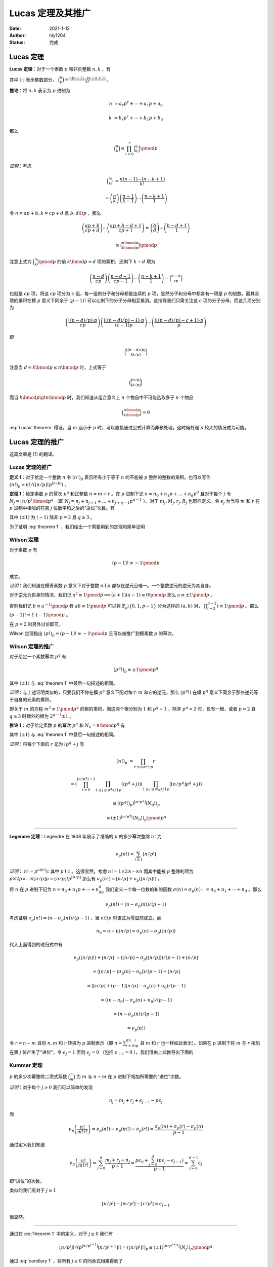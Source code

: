 ====================
Lucas 定理及其推广
====================

:Date: 2021-1-12
:Author: hly1204
:Status: 完成

Lucas 定理
--------------------
**Lucas 定理**：对于一个素数 :math:`p` 和非负整数 :math:`n,k` ，有

.. math::
   :label: Lucas' theorem

   \binom{n}{k}\equiv\binom{n\bmod{p}}{k\bmod{p}}\binom{\lfloor n/p\rfloor}{\lfloor k/p\rfloor}\pmod{p}

其中 :math:`\lfloor \cdot \rfloor` 表示整数部分， :math:`\binom{n}{k}=\frac{n(n-1)\cdots (n-k+1)}{k!}` 。

**推论**：将 :math:`n,k` 表示为 :math:`p` 进制为

.. math::
   n&=a_{r}p^{r}+\cdots +a_{1}p+a_{0}

   k&=b_{r}p^{r}+\cdots +b_{1}p+b_{0}

那么

.. math:: \binom{n}{k}\equiv \prod_{i=0}^{r}\binom{a_{i}}{b_{i}}\pmod{p}

*证明*：考虑

.. math::
   \binom{n}{k}&=\frac{n(n-1)\cdots (n-k+1)}{k!}

   &=\left(\frac{n}{k}\right)\left(\frac{n-1}{k-1}\right)\cdots \left(\frac{n-k+1}{1}\right)

令 :math:`n=ap+b,k=cp+d` 且 :math:`b,d\lt p` ，那么

.. math::
   \left(\frac{ap+b}{cp+d}\right)\cdots \left(\frac{ap+b-d+1}{cp+1}\right)\equiv
   \left(\frac{b}{d}\right)\cdots \left(\frac{b-d+1}{1}\right)

   \equiv\binom{n\bmod{p}}{k\bmod{p}}\pmod{p}

注意上式为 :math:`\binom{n}{k}\pmod{p}` 的前 :math:`k\bmod{p}=d` 项的乘积，还剩下 :math:`k-d` 项为

.. math::
   \left(\frac{n-d}{cp}\right)\left(\frac{n-d-1}{cp-1}\right)\cdots \left(\frac{n-k+1}{1}\right)=\binom{n-d}{cp}

也就是 :math:`cp` 项，将这 :math:`cp` 项分为 :math:`c` 组，每一组的分子和分母都是连续的 :math:`p` 项，显然分子和分母中都各有一项是 :math:`p` 的倍数，而其余项的乘积在模 :math:`p` 意义下同余于 :math:`(p-1)!` 可以让剩下的分子分母相互抵消。这指导我们只需关注这 :math:`c` 项的分子分母，而这几项分别为

.. math::
   \left(\frac{\lfloor(n-d)/p\rfloor \cdot p}{cp}\right)\left(\frac{(\lfloor(n-d)/p\rfloor -1) \cdot p}{(c-1)p}\right)\cdots \left(\frac{(\lfloor (n-d)/p\rfloor -c+1)\cdot p}{p}\right)

即

.. math:: \binom{\lfloor (n-d)/p\rfloor}{\lfloor k/p\rfloor}

注意当 :math:`d=k\bmod{p}\leq n\bmod{p}` 时，上式等于

.. math::
   \binom{\lfloor n/p\rfloor}{\lfloor k/p\rfloor}

而当 :math:`k\bmod{p}\gt n\bmod{p}` 时，我们知道从组合意义上 :math:`n` 个物品中不可能选取多于 :math:`n` 个物品

.. math:: \binom{n\bmod{p}}{k\bmod{p}}=0

:eq:`Lucas' theorem` 得证。当 :math:`m` 远小于 :math:`p` 时，可以直接通过公式计算而非预处理，这时候处理 :math:`p` 较大的情况成为可能。

Lucas 定理的推广
--------------------
这篇文章是 [#ref1]_ 的翻译。

Lucas 定理的推广
~~~~~~~~~~~~~~~~~~~~
**定义 1**：对于给定一个整数 :math:`n` 令 :math:`(n!)_{p}` 表示所有小于等于 :math:`n` 的不能被 :math:`p` 整除的整数的乘积。也可以写作 :math:`(n!)_{p}=n!/(\lfloor n/p\rfloor !p^{\lfloor n/p\rfloor})` 。

**定理 1**：给定素数 :math:`p` 的幂次 :math:`p^q` 和正整数 :math:`n=m+r` 。在 :math:`p` 进制下记 :math:`n=n_{0}+n_{1}p+\dots +n_{d}p^{d}` 且对于每个 :math:`j` 令 :math:`N_{j}=\lfloor n/p^j\rfloor \bmod{p^q}` （即 :math:`N_{j}=n_{j}+n_{j+1}+\dots +n_{j+q-1}p^{q-1}` ）。对于 :math:`m_{j},M_{j},r_{j},R_{j}` 也同样定义。令 :math:`e_{j}` 为当将 :math:`m` 和 :math:`r` 在 :math:`p` 进制中相加的在第 :math:`j` 位数字和之后的“进位”次数。有

.. math::
   :label: theorem 1

   \frac{(\pm 1)^{e_{q-1}}}{p^{e_{0}}}\binom{n}{m}\equiv \frac{(N_{0}!)_{p}}{(M_{0}!)_{p}(R_{0}!)_{p}}\frac{(N_{1}!)_{p}}{(M_{1}!)_{p}(R_{1}!)_{p}}\cdots \frac{(N_{d}!)_{p}}{(M_{d}!)_{p}(R_{d}!)_{p}}\pmod{p^q}

其中 :math:`(\pm 1)` 为 :math:`(-1)` 除非 :math:`p=2` 且 :math:`q\geq 3` 。

为了证明 :eq:`theorem 1` ，我们给出一个需要用到的定理和简单证明

Wilson 定理
~~~~~~~~~~~~~~~~~~~~
对于素数 :math:`p` 有

.. math:: (p-1)!\equiv -1\pmod{p}

成立。

*证明*：我们知道在模奇素数 :math:`p` 意义下对于整数 :math:`n\nmid p` 都存在逆元且唯一。一个整数逆元的逆元为其自身。

对于逆元为自身的情况，我们记 :math:`a^2\equiv 1\pmod{p}\implies(a+1)(a-1)\equiv 0\pmod{p}` 那么 :math:`a\equiv \pm 1\pmod{p}` 。

否则我们记 :math:`b\equiv a^{-1}\pmod{p}` 有 :math:`ab\equiv 1\pmod{p}` 可以将 :math:`\mathbb{F}_p\setminus\{0,1,p-1\}` 分为这样的 :math:`(a,b)` 对， :math:`\prod_{i=2}^{p-2}i\equiv 1\pmod{p}` 。那么 :math:`(p-1)!\equiv 1\cdot (-1)\pmod{p}` 。

在 :math:`p=2` 时另外讨论即可。

Wilson 定理指出 :math:`(p!)_{p}=(p-1)!\equiv -1\pmod{p}` 且可以被推广到模素数 :math:`p` 的幂次。

Wilson 定理的推广
~~~~~~~~~~~~~~~~~~~~
对于给定一个素数幂次 :math:`p^q` 有

.. math:: (p^q!)_p\equiv \pm 1\pmod{p^q}

其中 :math:`(\pm 1)` 与 :eq:`theorem 1` 中最后一句描述的相同。

*证明*：与上述证明类似的，只要我们不停在模 :math:`p^q` 意义下配对每个 :math:`m` 和它的逆元，那么 :math:`(p^q!)` 在模 :math:`p^q` 意义下同余于那些逆元等于自身的元素的乘积。

即关于 :math:`m` 的方程 :math:`m^2\equiv 1\pmod{p^q}` 的根的乘积，而这两个根分别为 :math:`1` 和 :math:`p^q-1` ，除非 :math:`p^q=2` 时，仅有一根，或者 :math:`p=2` 且 :math:`q\geq 3` 时额外的根为 :math:`2^{q-1}\pm 1` 。

**推论 1**：对于给定素数 :math:`p` 的幂次 :math:`p^q` 和 :math:`N_{0}=n\bmod{p^q}` 有

.. math::
   :label: corollary 1

   (n!)_p\equiv (\pm 1)^{\lfloor n/p^q\rfloor}(N_0!)_p\pmod{p^q}

其中 :math:`(\pm 1)` 与 :eq:`theorem 1` 中最后一句描述的相同。

*证明*：将每个下面的 :math:`r` 记为 :math:`ip^q+j` 有

.. math::
   (n!)_p&=\prod_{r\leq n\land r\nmid p}r

   &=\left(\prod_{i=0}^{\lfloor n/p^q\rfloor -1}\prod_{1\leq j\leq p^q\land j\nmid p}(ip^q+j)\right)\left(\prod_{1\leq j\leq
   N_0\land j\nmid p}(\lfloor n/p^q\rfloor p^q+j)\right)

   &\equiv ((p^q!)_p)^{\lfloor n/p^q\rfloor}(N_0!)_p

   &\equiv (\pm 1)^{\lfloor n/p^q\rfloor}(N_0!)_p\pmod{p^q}

-------------------

**Legendre 定理**：Legendre 在 1808 年展示了准确的 :math:`p` 的多少幂次整除 :math:`n!` 为

   .. math:: \nu_p(n!)=\sum_{i\geq 1}\lfloor n/p^i\rfloor

*证明*： :math:`n!=p^{\nu(n!)}c` 其中 :math:`p\nmid c` 。这很显然，考虑 :math:`n!=1\times 2\times \cdots \times n` 而其中能被 :math:`p` 整除的项为 :math:`p\times 2p\times\cdots\times\lfloor n/p\rfloor p=\lfloor n/p\rfloor !p^{\lfloor n/p\rfloor}` 那么有 :math:`\nu_p(n!)=\lfloor n/p\rfloor +\nu_p(\lfloor n/p\rfloor !)` 。

将 :math:`n` 在 :math:`p` 进制下记为 :math:`n=n_0+n_1p+\cdots +n_dp^d` 我们定义一个每一位数的和的函数 :math:`\sigma(n)=\sigma_p(n):=n_0+n_1+\cdots +n_d` 。那么

.. math:: \nu_p(n!)=(n-\sigma_p(n))/(p-1)

考虑证明 :math:`\nu_p(n!)=(n-\sigma_p(n))/(p-1)` ，当 :math:`n\lt p` 时该式为零显然成立。而

.. math:: n_0=n-p\lfloor n/p\rfloor =\sigma_p(n)-\sigma_p(\lfloor n/p\rfloor)

代入上面得到的递归式中有

.. math::
   \nu_p(\lfloor n/p\rfloor !)+\lfloor n/p\rfloor &=(\lfloor n/p\rfloor -\sigma_p(\lfloor
   n/p\rfloor))/(p-1)+\lfloor n/p\rfloor

   &=(\lfloor n/p\rfloor -(\sigma_p(n)-n_0))/(p-1)+\lfloor n/p\rfloor

   &=(\lfloor n/p\rfloor +(p-1)\lfloor n/p\rfloor -\sigma_p(n)+n_0)/(p-1)

   &=((n-n_0)-\sigma_p(n)+n_0)/(p-1)

   &=(n-\sigma_p(n))/(p-1)

   &=\nu_p(n!)

令 :math:`r=n-m` 且将 :math:`n,m` 和 :math:`r` 转换为 :math:`p` 进制表示（即 :math:`n=\sum_{i=0}^dn_ip^i` 且 :math:`m` 和 :math:`r` 也一样如此表示）。如果在 :math:`p` 进制下将 :math:`m` 与 :math:`r` 相加在第 :math:`j` 位产生了“进位”，令 :math:`\epsilon_j=1` 否则 :math:`\epsilon_j=0` （包括 :math:`\epsilon_{-1}=0` ）。我们借由上式推导出下面的

Kummer 定理
~~~~~~~~~~~~~~~~~~~~
:math:`p` 的多少次幂整除二项式系数 :math:`\binom{n}{m}` 为 :math:`m` 与 :math:`n-m` 在 :math:`p` 进制下相加所需要的“进位”次数。

*证明*：对于每个 :math:`j\geq 0` 我们可以简单的发现

.. math:: n_j=m_j+r_j+\epsilon_{j-1}-p\epsilon_j

而

.. math::
   \nu_p\left(\frac{n!}{m!r!}\right)=\nu_p(n!)-\nu_p(m!)-\nu_p(r!)=\frac{\sigma_p(m)+\sigma_p(r)-\sigma_p(n)}{p-1}


通过定义我们知道

.. math::
   \nu_p\left(\frac{n!}{m!r!}\right)=\sum_{j=0}^d\frac{m_j+r_j-n_j}{p-1}=\frac{p\epsilon_0+\sum_{j=0}^d(p\epsilon_j-\epsilon_{j-1})}{p-1}=\sum_{j=0}^{d-1}\epsilon_j

即“进位”的次数。

类似的我们有对于 :math:`j\geq 1`

.. math:: \lfloor n/p^j\rfloor -\lfloor m/p^j\rfloor -\lfloor r/p^j\rfloor =\epsilon_{j-1}

很显然。

-------------------

通过在 :eq:`theorem 1` 中的定义，对于 :math:`j\geq 0` 我们有

.. math::
   \lfloor n/p^j\rfloor !/(p^{\lfloor n/p^{j+1}\rfloor}\lfloor n/p^{j+1}\rfloor !)=(\lfloor n/p^j\rfloor !)_p\equiv (\pm 1)^{\lfloor n/p^{j+q}\rfloor}(N_j!)_p\pmod{p^q}

通过 :eq:`corollary 1` ，将所有 :math:`j\geq 0` 的同余式相乘得到了

**命题 1**：对于任何整数 :math:`n` 和素数幂次 :math:`p^q` ，我们有

.. math::
   n!\Big/p^{\sum_{j\geq 1}\lfloor n/p^j\rfloor}\equiv (\pm 1)^{\sum_{j\geq q}\lfloor n/p^j\rfloor}\prod_{j\geq 0}(N_j!)_p\pmod{p^q}
   
其中 :math:`(\pm 1)` 与 :eq:`theorem 1` 中最后一句描述的相同。

至此 :eq:`theorem 1` 得证。

.. rubric:: 脚注

.. [#ref1] Andrew Granville. `Arithmetic Properties of Binomial Coefficients I: Binomial Coefficients modulo prime powers <http://www.cecm.sfu.ca/organics/papers/granville/paper/binomial/html/binomial.html>`_.

任意模数二项卷积
--------------------
在这一章中我们假设多项式的系数属于 :math:`\mathbb{Z}/m\mathbb{Z}` 其中 :math:`m` 为合数，因为我们要求的二项卷积可以由中国剩余定理求解，于是在这里观察其在有限域 :math:`\mathbb{F}_{p^q}` 中的解，其中 :math:`p` 为素数而整数 :math:`q\geq 1` 。

对于一个数列 :math:`\langle a\rangle =a_{0},a_{1},\dots ,a_{n}` 和 :math:`\langle b\rangle =b_{0},b_{1},\dots ,b_{m}` 设多项式 :math:`A(x)=\sum_{i=0}^n\frac{a_i}{i!}x^i` 和 :math:`B(x)=\sum_{i=0}^m\frac{b_i}{i!}x^i` 和

.. math:: C(x)=A(x)B(x)=\sum_{i=0}^{n+m}\frac{c_i}{i!}x^i

为了保证边界情况，我们认为对于 :math:`\forall i\gt n` 有 :math:`a_{i}=0` ， :math:`B(x)` 同理。根据多项式乘法我们有

.. math:: \frac{c_k}{k!}=\sum_{i=0}^k\frac{a_i}{i!}\frac{b_{k-i}}{(k-i)!}

那么

.. math:: c_k=\sum_{i=0}^k\frac{k!}{i!(k-i)!}a_ib_{k-i}=\sum_{i=0}^k\binom{k}{i}a_ib_{k-i}

这也是二项卷积 [#binconv]_ 名称的由来。而我们知道当 :math:`i\gt k` 和 :math:`i\lt 0` 时二项式系数 :math:`\binom{k}{i}=0` 所以可以直接写作

.. math:: c_k=\sum_{i}\binom{k}{i}a_ib_{k-i}

考虑如何求在模一个素数幂次 :math:`p^q` 意义下的 :math:`C(x)` 的系数。这里与上面不同的是 :math:`n,m` 的范围不大（因为需要考虑卷积的时间），可以预处理出 :math:`n!/p^{\nu_p(n!)}\pmod{p^q}` 。

我们令 :math:`\hat{a}_k=a_k\cdot (k!/p^{\nu_p(k!)})^{-1}\pmod{p^q}` 那么

.. math:: \hat{c}_k=\sum_{i=0}^kp^{\nu_p(k!)-\nu_p((k-i)!)-\nu_p(i!)}\hat{a}_i\hat{b}_{k-i}\pmod{p^q}

剩下是分析可以进行运算的范围，参考 [#ref2]_ 中使用 Kummer 定理进行分析，可以使用 NTT 算法选取适量模数用 CRT 进行合并。注意需要在模“NTT 模数”的意义下求出 :math:`\hat{c}_k` ，此时没有除法。

.. rubric:: 脚注

.. [#binconv] binomial convolution
.. [#ref2] Entropy Increaser. `任意模数二项卷积 <https://blog.csdn.net/EI_Captain/article/details/107456608>`_.